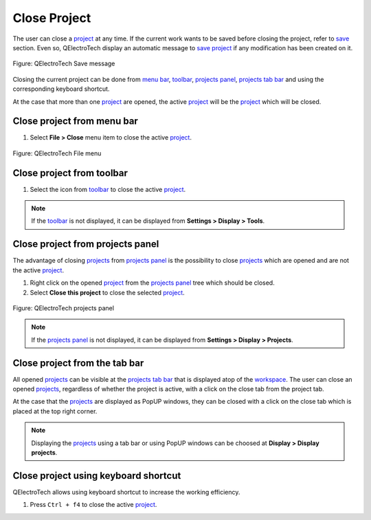 .. _project/close_project:

=============
Close Project
=============

The user can close a `project`_ at any time. If the current work wants to be saved before closing the 
project, refer to `save`_ section. Even so, QElectroTech display an automatic message to 
`save project`_ if any modification has been created on it. 

.. figure:: /_external/_images/en/qet_project/qet_project_save_message.png
   :align: center

   Figure: QElectroTech Save message

Closing the current project can be done from `menu bar`_, `toolbar`_, `projects panel`_, 
`projects tab bar`_ and using the corresponding keyboard shortcut. 

At the case that more than one `project`_ are opened, the active `project`_ will be the `project`_ 
which will be closed.

Close project from menu bar
~~~~~~~~~~~~~~~~~~~~~~~~~~~

1. Select **File > Close** menu item to close the active `project`_.

.. figure:: /_external/_images/en/qet_menu/qet_menu_file.png
   :align: center

   Figure: QElectroTech File menu

Close project from toolbar
~~~~~~~~~~~~~~~~~~~~~~~~~~

1. Select the icon |project-close| from `toolbar`_ to close the active `project`_. 

.. |project-close| image:: /_external/_images/_site-assets/user/ico/22x22/project/project-close.png

.. note::

   If the `toolbar`_ is not displayed, it can be displayed from **Settings > Display > Tools**.

Close project from projects panel
~~~~~~~~~~~~~~~~~~~~~~~~~~~~~~~~~

The advantage of closing `projects`_ from `projects panel`_ is the possibility to close `projects`_ 
which are opened and are not the active `project`_.

1. Right click on the opened `project`_ from the `projects panel`_ tree which should be closed.
2. Select **Close this project** to close the selected `project`_.

.. figure:: /_external/_images/en/qet_panel/qet_panel_projects_project_option.png
   :align: center

   Figure: QElectroTech projects panel

.. note::

   If the `projects panel`_ is not displayed, it can be displayed from **Settings > Display > Projects**.

Close project from the tab bar
~~~~~~~~~~~~~~~~~~~~~~~~~~~~~~~~~~~~

All opened `projects`_ can be visible at the `projects tab bar`_ that is displayed atop of the `workspace`_. 
The user can close an opened `projects`_, regardless of whether the project is active, with a click on the 
close tab |project_tab_close_tab| from the project tab. 

At the case that the `projects`_ are displayed as PopUP windows, they can be closed with a click on the 
close tab |project_window_close_tab| which is placed at the top right corner.

.. note::

   Displaying the `projects`_ using a tab bar or using PopUP windows can be choosed at 
   **Display > Display projects**.

Close project using keyboard shortcut
~~~~~~~~~~~~~~~~~~~~~~~~~~~~~~~~~~~~~

QElectroTech allows using keyboard shortcut to increase the working efficiency.

1. Press ``Ctrl + f4`` to close the active `project`_.

.. seealso::

    For more information about QElectroTech keyboard shortcuts, refer to `menu bar`_ section.

.. |close_tab| image:: /_external/_images/_site-assets/user/ico/18x18/close_tab.png
.. |project_tab_close_tab| image:: /_external/_images/_site-assets/user/ico/misc/project/project_tab_close_tab.png
.. |project_window_close_tab| image:: /_external/_images/_site-assets/user/ico/misc/project/project_window_close_tab.png

.. _project: ../project/index.html
.. _save: ../project/save_project.html
.. _save project: ../project/save_project.html
.. _projects: ../project/index.html
.. _Menu bar: ../interface/menu_bar.html
.. _toolbar: ../interface/toolbars.html
.. _workspace: ../interface/workspace.html
.. _projects panel: ../interface/panels/projects_panel.html
.. _projects tab bar: ../interface/projects_tab.html